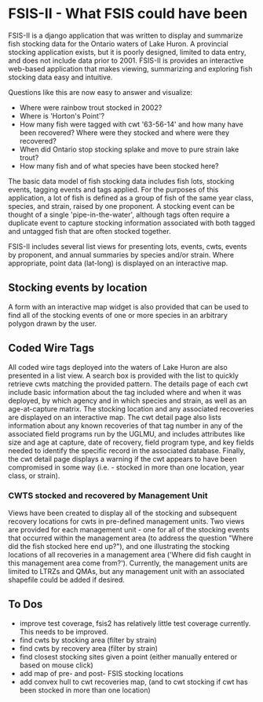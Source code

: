 * FSIS-II - What FSIS could have been

FSIS-II is a django application that was written to display and
summarize fish stocking data for the Ontario waters of Lake Huron.  A
provincial stocking application exists, but it is poorly designed,
limited to data entry, and does not include data prior to 2001.
FSIS-II is provides an interactive web-based application that makes
viewing, summarizing and exploring fish stocking data easy and
intuitive.

Questions like this are now easy to answer and visualize:
- Where were rainbow trout stocked in 2002?
- Where is 'Horton's Point'?
- How many fish were tagged with cwt '63-56-14' and how many have been
  recovered?  Where were they stocked and where were they recovered?
- When did Ontario stop stocking splake and move to pure strain lake
  trout?
- How many fish and of what species have been stocked here?

The basic data model of fish stocking data includes fish lots,
stocking events, tagging events and tags applied.  For the purposes
of this application, a lot of fish is defined as a group of fish of
the same year class, species, and strain, raised by one proponent.
A stocking event can be thought of a single 'pipe-in-the-water',
although tags often require a duplicate event to capture stocking
information associated with both tagged and untagged fish that are
often stocked together.

FSIS-II includes several list views for presenting lots, events, cwts,
events by proponent, and annual summaries by species and/or strain.
Where appropriate, point data (lat-long) is displayed on an
interactive map.

** Stocking events by location

A form with an interactive map widget is also provided that can be
used to find all of the stocking events of one or more species in an
arbitrary polygon drawn by the user.

** Coded Wire Tags

All coded wire tags deployed into the waters of Lake Huron are also
presented in a list view.  A search box is provided with the list to
quickly retrieve cwts matching the provided pattern.  The details page
of each cwt include basic information about the tag included where and
when it was deployed, by which agency and in which species and strain,
as well as an age-at-capture matrix.  The stocking location and any
associated recoveries are displayed on an interactive map. The cwt
detail page also lists information about any known recoveries of that
tag number in any of the associated field programs run by the UGLMU,
and includes attributes like size and age at capture, date of
recovery, field program type, and key fields needed to identify the
specific record in the associated database.  Finally, the cwt detail
page displays a warning if the cwt appears to have been compromised in
some way (i.e. - stocked in more than one location, year class, or
strain).

*** CWTS stocked and recovered by Management Unit

Views have been created to display all of the stocking and subsequent
recovery locations for cwts in pre-defined management units.  Two
views are provided for each management unit - one for all of the
stocking events that occurred within the management area (to address
the question "Where did the fish stocked here end up?"), and one
illustrating the stocking locations of all recoveries in a management
area ('Where did fish caught in this management area come from?').
Currently, the management units are limited to LTRZs and QMAs, but any
management unit with an associated shapefile could be added if
desired.


** To Dos
- improve test coverage, fsis2 has relatively little test coverage
  currently.  This needs to be improved.
- find cwts by stocking area (filter by strain)
- find cwts by recovery area (filter by strain)
- find closest stocking sites given a point (either manually entered or
  based on mouse click)
- add map of pre- and post- FSIS stocking locations
- add convex hull to cwt recoveries map, (and to cwt stocking if cwt
  has been stocked in more than one location)
